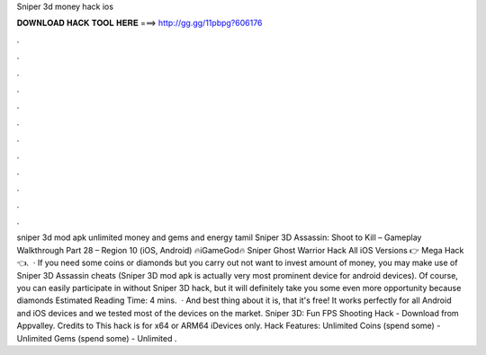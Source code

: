 Sniper 3d money hack ios

𝐃𝐎𝐖𝐍𝐋𝐎𝐀𝐃 𝐇𝐀𝐂𝐊 𝐓𝐎𝐎𝐋 𝐇𝐄𝐑𝐄 ===> http://gg.gg/11pbpg?606176

.

.

.

.

.

.

.

.

.

.

.

.

sniper 3d mod apk unlimited money and gems and energy tamil Sniper 3D Assassin: Shoot to Kill – Gameplay Walkthrough Part 28 – Region 10 (iOS, Android) 🔥iGameGod🔥 Sniper Ghost Warrior Hack All iOS Versions 👉 Mega Hack 👈.  · If you need some coins or diamonds but you carry out not want to invest amount of money, you may make use of Sniper 3D Assassin cheats (Sniper 3D mod apk is actually very most prominent device for android devices). Of course, you can easily participate in without Sniper 3D hack, but it will definitely take you some even more opportunity because diamonds Estimated Reading Time: 4 mins.  · And best thing about it is, that it's free! It works perfectly for all Android and iOS devices and we tested most of the devices on the market. Sniper 3D: Fun FPS Shooting Hack - Download from Appvalley. Credits to  This hack is for x64 or ARM64 iDevices only. Hack Features: Unlimited Coins (spend some) - Unlimited Gems (spend some) - Unlimited .